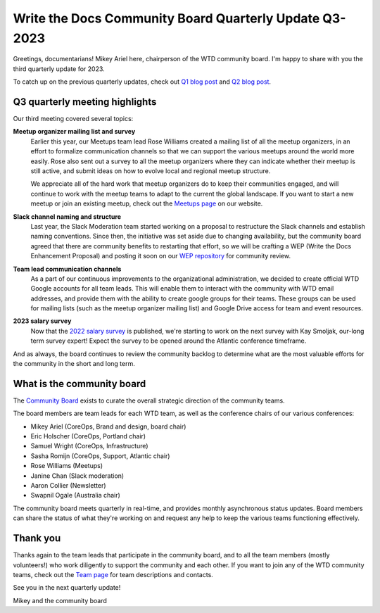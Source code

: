 .. post:: Aug 3, 2023
   :tags: community board, news, report
   :author: Mikey Ariel

Write the Docs Community Board Quarterly Update Q3-2023
=======================================================

Greetings, documentarians! Mikey Ariel here, chairperson of the WTD community board. I'm happy to share with you the third quarterly update for 2023. 

To catch up on the previous quarterly updates, check out `Q1 blog post <https://www.writethedocs.org/blog/2023-Q1-community-board/>`_ and `Q2 blog post <https://www.writethedocs.org/blog/2023-Q2-community-board/>`_. 

Q3 quarterly meeting highlights
-------------------------------

Our third meeting covered several topics: 

**Meetup organizer mailing list and survey**
    Earlier this year, our Meetups team lead Rose Williams created a mailing list of all the meetup organizers, in an effort to formalize communication channels so that we can support the various meetups around the world more easily. Rose also sent out a survey to all the meetup organizers where they can indicate whether their meetup is still active, and submit ideas on how to evolve local and regional meetup structure. 
    
    We appreciate all of the hard work that meetup organizers do to keep their communities engaged, and will continue to work with the meetup teams to adapt to the current the global landscape. If you want to start a new meetup or join an existing meetup, check out the `Meetups page <https://www.writethedocs.org/meetups/>`_ on our website.

**Slack channel naming and structure**
    Last year, the Slack Moderation team started working on a proposal to restructure the Slack channels and establish naming conventions. Since then, the initiative was set aside due to changing availability, but the community board agreed that there are community benefits to restarting that effort, so we will be crafting a WEP (Write the Docs Enhancement Proposal) and posting it soon on our `WEP repository <https://github.com/writethedocs/weps>`_ for community review. 

**Team lead communication channels**
    As a part of our continuous improvements to the organizational administration, we decided to create official WTD Google accounts for all team leads. This will enable them to interact with the community with WTD email addresses, and provide them with the ability to create google groups for their teams. These groups can be used for mailing lists (such as the meetup organizer mailing list) and Google Drive access for team and event resources. 

**2023 salary survey**
    Now that the `2022 salary survey <https://www.writethedocs.org/surveys/salary-survey/2022/>`_ is published, we're starting to work on the next survey with Kay Smoljak, our-long term survey expert! Expect the survey to be opened around the Atlantic conference timeframe. 

And as always, the board continues to review the community backlog to determine what are the most valuable efforts for the community in the short and long term. 

What is the community board
---------------------------

The `Community Board <https://www.writethedocs.org/team/#community-board>`_ exists to curate the overall strategic direction of the community teams.

The board members are team leads for each WTD team, as well as the conference chairs of our various conferences:

* Mikey Ariel (CoreOps, Brand and design, board chair)
* Eric Holscher (CoreOps, Portland chair)
* Samuel Wright (CoreOps, Infrastructure)
* Sasha Romijn (CoreOps, Support, Atlantic chair)
* Rose Williams (Meetups)
* Janine Chan (Slack moderation)
* Aaron Collier (Newsletter)
* Swapnil Ogale (Australia chair)

The community board meets quarterly in real-time, and provides monthly asynchronous status updates. Board members can share the status of what they're working on and request any help to keep the various teams functioning effectively.

Thank you 
---------

Thanks again to the team leads that participate in the community board, and to all the team members (mostly volunteers!) who work diligently to support the community and each other. If you want to join any of the WTD community teams, check out the `Team page <https://www.writethedocs.org/team/>`_ for team descriptions and contacts. 

See you in the next quarterly update!

Mikey and the community board
